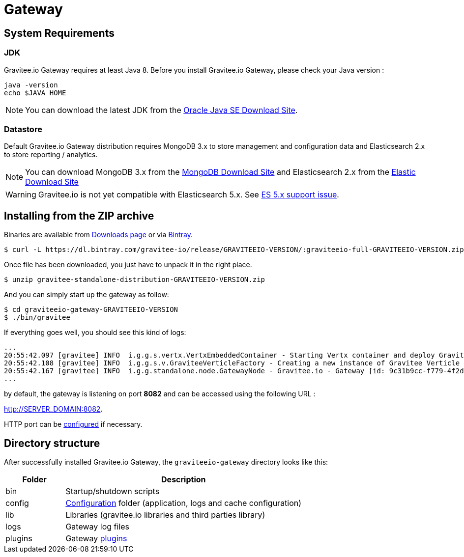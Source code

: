 = Gateway
:page-sidebar: apim_sidebar
:page-permalink: apim_installguide_gateway.html
:page-folder: apim/installation-guide

== System Requirements

=== JDK

Gravitee.io Gateway requires at least Java 8. Before you install Gravitee.io Gateway, please check your Java version :

[source,bash]
----
java -version
echo $JAVA_HOME
----

NOTE: You can download the latest JDK from the http://www.oracle.com/technetwork/java/javase/downloads/index.html[Oracle Java SE Download Site].

=== Datastore

Default Gravitee.io Gateway distribution requires MongoDB 3.x to store management and configuration data and Elasticsearch 2.x to store
reporting / analytics.

NOTE: You can download MongoDB 3.x from the https://www.mongodb.org/downloads#production[MongoDB Download Site]
and Elasticsearch 2.x from the https://www.elastic.co/downloads/elasticsearch[Elastic Download Site]

WARNING: Gravitee.io is not yet compatible with Elasticsearch 5.x. See https://github.com/gravitee-io/issues/issues/387[ES 5.x support issue].

== Installing from the ZIP archive

Binaries are available from https://gravitee.io/downloads/full-stack/latest/[Downloads page] or via https://dl.bintray.com/gravitee-io/release/GRAVITEEIO-VERSION/graviteeio-full-GRAVITEEIO-VERSION.zip[Bintray].

[source,bash]
[subs="attributes"]
$ curl -L https://dl.bintray.com/gravitee-io/release/GRAVITEEIO-VERSION/:graviteeio-full-GRAVITEEIO-VERSION.zip -o gravitee-standalone-distribution-GRAVITEEIO-VERSION.zip

Once file has been downloaded, you just have to unpack it in the right place.

[source,bash]
[subs="attributes"]
$ unzip gravitee-standalone-distribution-GRAVITEEIO-VERSION.zip

And you can simply start up the gateway as follow:

[source,bash]
[subs="attributes"]
$ cd graviteeio-gateway-GRAVITEEIO-VERSION
$ ./bin/gravitee

If everything goes well, you should see this kind of logs:

[source,bash]
[subs="attributes"]
...
20:55:42.097 [gravitee] INFO  i.g.g.s.vertx.VertxEmbeddedContainer - Starting Vertx container and deploy Gravitee Verticles
20:55:42.108 [gravitee] INFO  i.g.g.s.v.GraviteeVerticleFactory - Creating a new instance of Gravitee Verticle
20:55:42.167 [gravitee] INFO  i.g.g.standalone.node.GatewayNode - Gravitee.io - Gateway [id: 9c31b9cc-f779-4f2d-b1b9-ccf779df2df5 - version: GRAVITEEIO-VERSION (build: XXXX) revision#XXXX] started in 3871 ms.
...

by default, the gateway is listening on port *8082* and can be accessed using the following URL :

http://SERVER_DOMAIN:8082.

HTTP port can be <<gravitee-standalone-gateway-configuration, configured>> if necessary.

== Directory structure

After successfully installed Gravitee.io Gateway, the `graviteeio-gateway` directory looks like this:

[width="100%",cols="20%,80%",frame="topbot",options="header"]
|======================
|Folder    |Description
|bin       |Startup/shutdown scripts
|config    |<<gravitee-standalone-gateway-configuration, Configuration>> folder (application, logs and cache configuration)
|lib       |Libraries (gravitee.io libraries and third parties library)
|logs      |Gateway log files
|plugins   |Gateway <<gravitee-plugins, plugins>>
|======================

